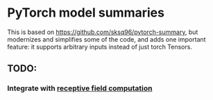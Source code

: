* PyTorch model summaries

This is based on https://github.com/sksq96/pytorch-summary, but
modernizes and simplifies some of the code, and adds one important
feature: it supports arbitrary inputs instead of just torch Tensors.


** TODO:

*** Integrate with [[https://github.com/Fangyh09/pytorch-receptive-field][receptive field computation]]
